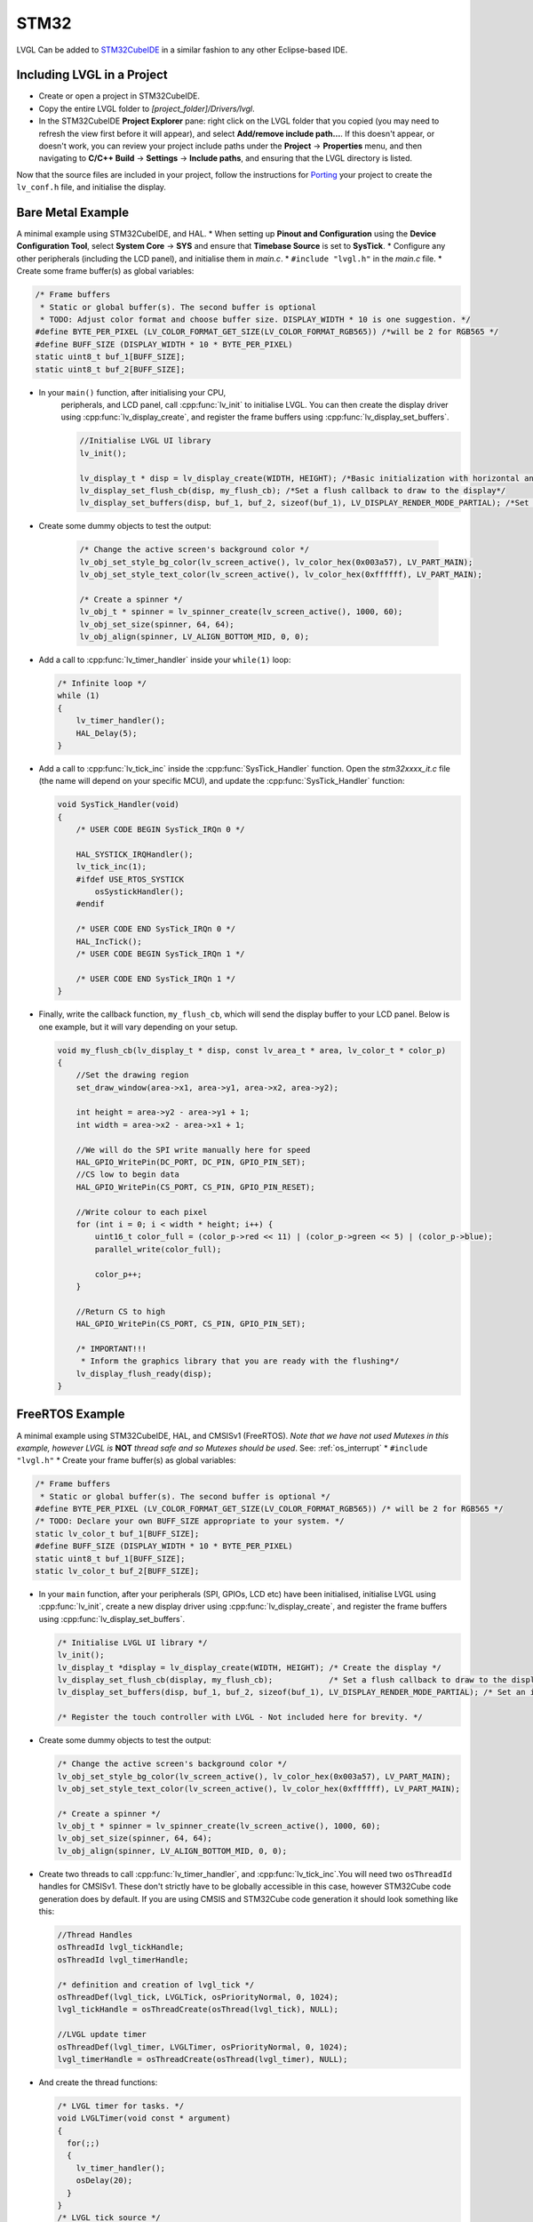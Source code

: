 =====
STM32
=====

LVGL Can be added to `STM32CubeIDE <https://www.st.com/en/development-tools/stm32cubeide.html>`__
in a similar fashion to any other Eclipse-based IDE.


Including LVGL in a Project
---------------------------

- Create or open a project in STM32CubeIDE.
- Copy the entire LVGL folder to *[project_folder]/Drivers/lvgl*.
- In the STM32CubeIDE **Project Explorer** pane: right click on the
  LVGL folder that you copied (you may need to refresh the view first
  before it will appear), and select **Add/remove include path…**. If
  this doesn't appear, or doesn't work, you can review your project
  include paths under the **Project** -> **Properties** menu, and then
  navigating to **C/C++ Build** -> **Settings** -> **Include paths**, and
  ensuring that the LVGL directory is listed.

Now that the source files are included in your project, follow the
instructions for `Porting <https://docs.lvgl.io/master/porting/project.html>`_ your
project to create the ``lv_conf.h`` file, and initialise the display.


Bare Metal Example
------------------

A minimal example using STM32CubeIDE, and HAL. \* When setting up
**Pinout and Configuration** using the **Device Configuration Tool**,
select **System Core** -> **SYS** and ensure that **Timebase Source** is
set to **SysTick**. \* Configure any other peripherals (including the
LCD panel), and initialise them in *main.c*. \* ``#include "lvgl.h"`` in
the *main.c* file. \* Create some frame buffer(s) as global variables:

.. code-block:: c

   /* Frame buffers
    * Static or global buffer(s). The second buffer is optional
    * TODO: Adjust color format and choose buffer size. DISPLAY_WIDTH * 10 is one suggestion. */
   #define BYTE_PER_PIXEL (LV_COLOR_FORMAT_GET_SIZE(LV_COLOR_FORMAT_RGB565)) /*will be 2 for RGB565 */
   #define BUFF_SIZE (DISPLAY_WIDTH * 10 * BYTE_PER_PIXEL)
   static uint8_t buf_1[BUFF_SIZE];
   static uint8_t buf_2[BUFF_SIZE];

- In your ``main()`` function, after initialising your CPU,
    peripherals, and LCD panel, call :cpp:func:`lv_init` to initialise LVGL.
    You can then create the display driver using
    :cpp:func:`lv_display_create`, and register the frame buffers using
    :cpp:func:`lv_display_set_buffers`.

    .. code-block:: c

        //Initialise LVGL UI library
        lv_init();

        lv_display_t * disp = lv_display_create(WIDTH, HEIGHT); /*Basic initialization with horizontal and vertical resolution in pixels*/
        lv_display_set_flush_cb(disp, my_flush_cb); /*Set a flush callback to draw to the display*/
        lv_display_set_buffers(disp, buf_1, buf_2, sizeof(buf_1), LV_DISPLAY_RENDER_MODE_PARTIAL); /*Set an initialized buffer*/

- Create some dummy objects to test the output:

    .. code-block:: c

        /* Change the active screen's background color */
        lv_obj_set_style_bg_color(lv_screen_active(), lv_color_hex(0x003a57), LV_PART_MAIN);
        lv_obj_set_style_text_color(lv_screen_active(), lv_color_hex(0xffffff), LV_PART_MAIN);

        /* Create a spinner */
        lv_obj_t * spinner = lv_spinner_create(lv_screen_active(), 1000, 60);
        lv_obj_set_size(spinner, 64, 64);
        lv_obj_align(spinner, LV_ALIGN_BOTTOM_MID, 0, 0);


- Add a call to :cpp:func:`lv_timer_handler` inside your ``while(1)`` loop:

  .. code-block:: c

      /* Infinite loop */
      while (1)
      {
          lv_timer_handler();
          HAL_Delay(5);
      }


- Add a call to :cpp:func:`lv_tick_inc` inside the :cpp:func:`SysTick_Handler` function. Open the *stm32xxxx_it.c*
  file (the name will depend on your specific MCU), and update the :cpp:func:`SysTick_Handler` function:

  .. code-block:: c

      void SysTick_Handler(void)
      {
          /* USER CODE BEGIN SysTick_IRQn 0 */

          HAL_SYSTICK_IRQHandler();
          lv_tick_inc(1);
          #ifdef USE_RTOS_SYSTICK
              osSystickHandler();
          #endif

          /* USER CODE END SysTick_IRQn 0 */
          HAL_IncTick();
          /* USER CODE BEGIN SysTick_IRQn 1 */

          /* USER CODE END SysTick_IRQn 1 */
      }


- Finally, write the callback function, ``my_flush_cb``, which will send the display buffer to your LCD panel. Below is
  one example, but it will vary depending on your setup.

  .. code-block:: c

      void my_flush_cb(lv_display_t * disp, const lv_area_t * area, lv_color_t * color_p)
      {
          //Set the drawing region
          set_draw_window(area->x1, area->y1, area->x2, area->y2);

          int height = area->y2 - area->y1 + 1;
          int width = area->x2 - area->x1 + 1;

          //We will do the SPI write manually here for speed
          HAL_GPIO_WritePin(DC_PORT, DC_PIN, GPIO_PIN_SET);
          //CS low to begin data
          HAL_GPIO_WritePin(CS_PORT, CS_PIN, GPIO_PIN_RESET);

          //Write colour to each pixel
          for (int i = 0; i < width * height; i++) {
              uint16_t color_full = (color_p->red << 11) | (color_p->green << 5) | (color_p->blue);
              parallel_write(color_full);

              color_p++;
          }

          //Return CS to high
          HAL_GPIO_WritePin(CS_PORT, CS_PIN, GPIO_PIN_SET);

          /* IMPORTANT!!!
           * Inform the graphics library that you are ready with the flushing*/
          lv_display_flush_ready(disp);
      }


FreeRTOS Example
----------------

A minimal example using STM32CubeIDE, HAL, and CMSISv1 (FreeRTOS).
*Note that we have not used Mutexes in this example, however LVGL is* **NOT**
*thread safe and so Mutexes should be used*. See: :ref:`os_interrupt`
\* ``#include "lvgl.h"`` \* Create your frame buffer(s) as global variables:

.. code-block:: c

    /* Frame buffers
     * Static or global buffer(s). The second buffer is optional */
    #define BYTE_PER_PIXEL (LV_COLOR_FORMAT_GET_SIZE(LV_COLOR_FORMAT_RGB565)) /* will be 2 for RGB565 */
    /* TODO: Declare your own BUFF_SIZE appropriate to your system. */
    static lv_color_t buf_1[BUFF_SIZE];
    #define BUFF_SIZE (DISPLAY_WIDTH * 10 * BYTE_PER_PIXEL)
    static uint8_t buf_1[BUFF_SIZE];
    static lv_color_t buf_2[BUFF_SIZE];

- In your ``main`` function, after your peripherals (SPI, GPIOs, LCD
  etc) have been initialised, initialise LVGL using :cpp:func:`lv_init`,
  create a new display driver using :cpp:func:`lv_display_create`, and
  register the frame buffers using :cpp:func:`lv_display_set_buffers`.

  .. code-block:: c

   /* Initialise LVGL UI library */
   lv_init();
   lv_display_t *display = lv_display_create(WIDTH, HEIGHT); /* Create the display */
   lv_display_set_flush_cb(display, my_flush_cb);            /* Set a flush callback to draw to the display */
   lv_display_set_buffers(disp, buf_1, buf_2, sizeof(buf_1), LV_DISPLAY_RENDER_MODE_PARTIAL); /* Set an initialized buffer */

   /* Register the touch controller with LVGL - Not included here for brevity. */


- Create some dummy objects to test the output:

  .. code-block:: c

    /* Change the active screen's background color */
    lv_obj_set_style_bg_color(lv_screen_active(), lv_color_hex(0x003a57), LV_PART_MAIN);
    lv_obj_set_style_text_color(lv_screen_active(), lv_color_hex(0xffffff), LV_PART_MAIN);

    /* Create a spinner */
    lv_obj_t * spinner = lv_spinner_create(lv_screen_active(), 1000, 60);
    lv_obj_set_size(spinner, 64, 64);
    lv_obj_align(spinner, LV_ALIGN_BOTTOM_MID, 0, 0);

- Create two threads to call :cpp:func:`lv_timer_handler`, and
  :cpp:func:`lv_tick_inc`.You will need two ``osThreadId`` handles for
  CMSISv1. These don't strictly have to be globally accessible in this
  case, however STM32Cube code generation does by default. If you are
  using CMSIS and STM32Cube code generation it should look something
  like this:

  .. code-block:: c

   //Thread Handles
   osThreadId lvgl_tickHandle;
   osThreadId lvgl_timerHandle;

   /* definition and creation of lvgl_tick */
   osThreadDef(lvgl_tick, LVGLTick, osPriorityNormal, 0, 1024);
   lvgl_tickHandle = osThreadCreate(osThread(lvgl_tick), NULL);

   //LVGL update timer
   osThreadDef(lvgl_timer, LVGLTimer, osPriorityNormal, 0, 1024);
   lvgl_timerHandle = osThreadCreate(osThread(lvgl_timer), NULL);

- And create the thread functions:

  .. code-block:: c

   /* LVGL timer for tasks. */
   void LVGLTimer(void const * argument)
   {
     for(;;)
     {
       lv_timer_handler();
       osDelay(20);
     }
   }
   /* LVGL tick source */
   void LVGLTick(void const * argument)
   {
     for(;;)
     {
       lv_tick_inc(10);
       osDelay(10);
     }
   }

- Finally, create the ``my_flush_cb`` function to output the frame
  buffer to your LCD. The specifics of this function will vary
  depending on which MCU features you are using. Below is an example
  for a typical MCU interface.

  .. code-block:: c

   void my_flush_cb(lv_display_t * display, const lv_area_t * area, uint8_t * px_map);
   {
     uint16_t * color_p = (uint16_t *)px_map;

     //Set the drawing region
     set_draw_window(area->x1, area->y1, area->x2, area->y2);

     int height = area->y2 - area->y1 + 1;
     int width = area->x2 - area->x1 + 1;

     //Begin SPI Write for DATA
     HAL_GPIO_WritePin(DC_PORT, DC_PIN, GPIO_PIN_SET);
     HAL_GPIO_WritePin(CS_PORT, CS_PIN, GPIO_PIN_RESET);

     //Write colour to each pixel
     for (int i = 0; i < width * height; i++) {
         parallel_write(color_p);
         color_p++;
     }

     //Return CS to high
     HAL_GPIO_WritePin(CS_PORT, CS_PIN, GPIO_PIN_SET);

     /* IMPORTANT!!!
      * Inform the graphics library that you are ready with the flushing*/
     lv_display_flush_ready(display);
   }

.. _dma2d:

DMA2D Support
-------------

LVGL supports DMA2D - a feature of some STM32 MCUs which can improve performance
when blending fills and images. Some STM32 product lines such as STM32F4 STM32F7, STM32L4,
STM32U5, and STM32H7 include models with DMA2D support.

LVGL's integration with DMA2D can be enabled by setting ``LV_USE_DRAW_DMA2D``
to ``1`` in ``lv_conf.h``

With ``LV_USE_DRAW_DMA2D_INTERRUPT`` set to ``0`` and ``LV_USE_OS`` set to ``LV_OS_NONE``,
DMA2D will draw some fills and images concurrently with the software render where
possible. If ``LV_USE_DRAW_DMA2D_INTERRUPT`` is set to ``1`` and ``LV_USE_OS`` set to
``LV_OS_FREERTOS`` (or another OS) the main difference will be that the core will idle
instead of "busywait" while waiting for a DMA2D transfer to complete.

If ``LV_USE_DRAW_DMA2D_INTERRUPT`` is enabled then you are required to call
:cpp:expr:`lv_draw_dma2d_transfer_complete_interrupt_handler` whenever the DMA2D
"transfer complete" global interrupt is received.

If your STM device has a Nema GPU, you can use the :ref:`Nema GFX renderer <stm32_nema_gfx>` instead.

